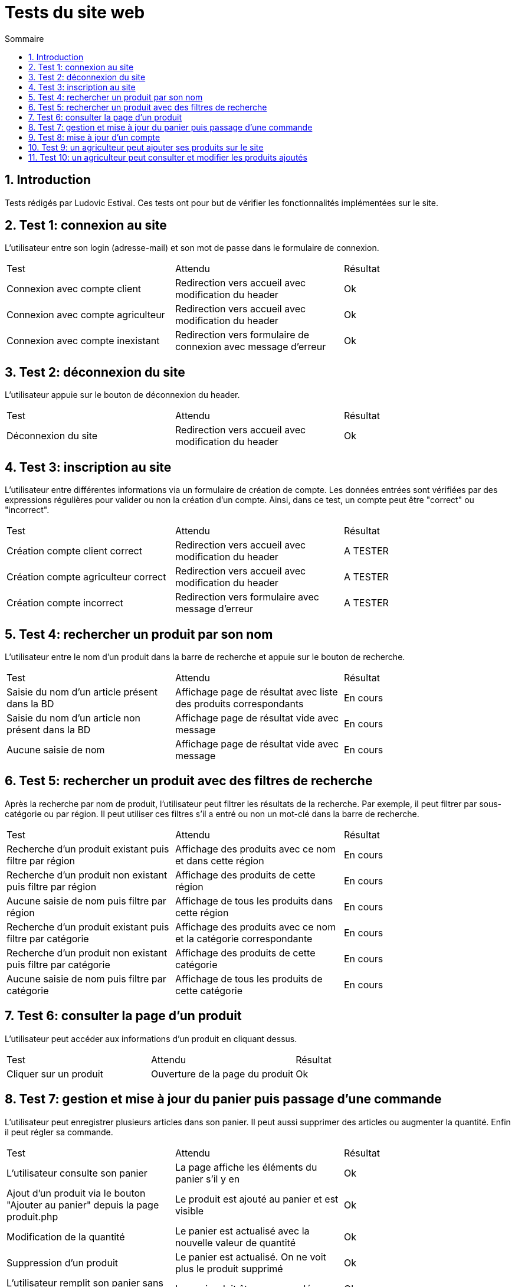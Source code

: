 = Tests du site web
:toc:
:toc-title: Sommaire
:numbered:

== Introduction

Tests rédigés par Ludovic Estival.
Ces tests ont pour but de vérifier les fonctionnalités implémentées sur le site.


== Test 1: connexion au site

L'utilisateur entre son login (adresse-mail) et son mot de passe dans le formulaire de connexion.

|=======
|Test |Attendu |Résultat
|Connexion avec compte client |Redirection vers accueil avec modification du header |Ok
|Connexion avec compte agriculteur |Redirection vers accueil avec modification du header |Ok
|Connexion avec compte inexistant |Redirection vers formulaire de connexion avec message d'erreur |Ok
|=======

== Test 2: déconnexion du site

L'utilisateur appuie sur le bouton de déconnexion du header.

|=======
|Test |Attendu |Résultat
|Déconnexion du site |Redirection vers accueil avec modification du header | Ok
|=======

== Test 3: inscription au site

L'utilisateur entre différentes informations via un formulaire de création de compte.
Les données entrées sont vérifiées par des expressions régulières pour valider ou non la création d'un compte.
Ainsi, dans ce test, un compte peut être "correct" ou "incorrect".

|=======
|Test |Attendu |Résultat
|Création compte client correct |Redirection vers accueil avec modification du header | A TESTER
|Création compte agriculteur correct |Redirection vers accueil avec modification du header | A TESTER
|Création compte incorrect |Redirection vers formulaire avec message d'erreur | A TESTER
|=======

== Test 4: rechercher un produit par son nom

L'utilisateur entre le nom d'un produit dans la barre de recherche et appuie sur le bouton de recherche.

|=======
|Test |Attendu |Résultat
|Saisie du nom d'un article présent dans la BD |Affichage page de résultat avec liste des produits correspondants| En cours
|Saisie du nom d'un article non présent dans la BD |Affichage page de résultat vide avec message| En cours
|Aucune saisie de nom |Affichage page de résultat vide avec message| En cours
|=======

== Test 5: rechercher un produit avec des filtres de recherche

Après la recherche par nom de produit, l'utilisateur peut filtrer les résultats de la recherche. Par exemple, il peut filtrer par sous-catégorie ou par région. Il peut utiliser ces filtres s'il a entré ou non un mot-clé dans la barre de recherche.

|=======
|Test |Attendu |Résultat
|Recherche d'un produit existant puis filtre par région |Affichage des produits avec ce nom et dans cette région | En cours
|Recherche d'un produit non existant puis filtre par région |Affichage des produits de cette région | En cours
|Aucune saisie de nom puis filtre par région |Affichage de tous les produits dans cette région | En cours
|Recherche d'un produit existant puis filtre par catégorie|Affichage des produits avec ce nom et la catégorie correspondante| En cours
|Recherche d'un produit non existant puis filtre par catégorie|Affichage des produits de cette catégorie | En cours
|Aucune saisie de nom puis filtre par catégorie |Affichage de tous les produits de cette catégorie | En cours
|=======

== Test 6: consulter la page d'un produit

L'utilisateur peut accéder aux informations d'un produit en cliquant dessus.

|=======
|Test |Attendu |Résultat
|Cliquer sur un produit|Ouverture de la page du produit|Ok
|=======

== Test 7: gestion et mise à jour du panier puis passage d'une commande

L'utilisateur peut enregistrer plusieurs articles dans son panier. Il peut aussi supprimer des articles ou augmenter la quantité. Enfin il peut régler sa commande.

|=======
|Test |Attendu |Résultat
|L'utilisateur consulte son panier|La page affiche les éléments du panier s'il y en a|Ok
|Ajout d'un produit via le bouton "Ajouter au panier" depuis la page produit.php|Le produit est ajouté au panier et est visible |Ok
|Modification de la quantité|Le panier est actualisé avec la nouvelle valeur de quantité |Ok
|Suppression d'un produit|Le panier est actualisé. On ne voit plus le produit supprimé|Ok
|L'utilisateur remplit son panier sans être connecté puis se connecte|Le panier doit être sauvegardé|Ok
|Réglement d'une commande via un formulaire|La commande est réglée et enregistrée dans la base de données|Ok
|=======

== Test 8: mise à jour d'un compte

Un utilisateur connecté, via un formulaire, peut modifier les informations de son compte.

|=======
|Test |Attendu |Résultat
|Accès à la page de modification du compte depuis "Mon Compte"|Affichage du formulaire de modification du compte| Ok
|Modifier les informations à l'aide du formulaire |Redirection vers la page "Mon Compte" avec session et BD mises à jour | Ok
|Enregistrement avec des champs non remplis |Aucune redirection, indication du champ non remplit à l'utilisateur | Ok
|=======

== Test 9: un agriculteur peut ajouter ses produits sur le site

Une fois connecté, un agriculteur peut remplir un formulaire pour ajouter ses produits sur le site.

|=======
|Test |Attendu |Résultat
| | |
| | | 
|=======

== Test 10: un agriculteur peut consulter et modifier les produits ajoutés

Un agriculteur connecté peut accéder à la liste de ses produits et les modifier.

|=======
|Test |Attendu |Résultat
| | |
| | | 
|=======
